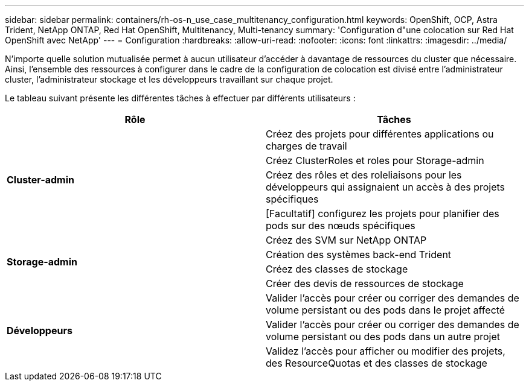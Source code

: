 ---
sidebar: sidebar 
permalink: containers/rh-os-n_use_case_multitenancy_configuration.html 
keywords: OpenShift, OCP, Astra Trident, NetApp ONTAP, Red Hat OpenShift, Multitenancy, Multi-tenancy 
summary: 'Configuration d"une colocation sur Red Hat OpenShift avec NetApp' 
---
= Configuration
:hardbreaks:
:allow-uri-read: 
:nofooter: 
:icons: font
:linkattrs: 
:imagesdir: ../media/


[role="lead"]
N'importe quelle solution mutualisée permet à aucun utilisateur d'accéder à davantage de ressources du cluster que nécessaire. Ainsi, l'ensemble des ressources à configurer dans le cadre de la configuration de colocation est divisé entre l'administrateur cluster, l'administrateur stockage et les développeurs travaillant sur chaque projet.

Le tableau suivant présente les différentes tâches à effectuer par différents utilisateurs :

|===
| Rôle | Tâches 


.4+| *Cluster-admin* | Créez des projets pour différentes applications ou charges de travail 


| Créez ClusterRoles et roles pour Storage-admin 


| Créez des rôles et des roleliaisons pour les développeurs qui assignaient un accès à des projets spécifiques 


| [Facultatif] configurez les projets pour planifier des pods sur des nœuds spécifiques 


.4+| *Storage-admin* | Créez des SVM sur NetApp ONTAP 


| Création des systèmes back-end Trident 


| Créez des classes de stockage 


| Créer des devis de ressources de stockage 


.3+| *Développeurs* | Valider l'accès pour créer ou corriger des demandes de volume persistant ou des pods dans le projet affecté 


| Valider l'accès pour créer ou corriger des demandes de volume persistant ou des pods dans un autre projet 


| Validez l'accès pour afficher ou modifier des projets, des ResourceQuotas et des classes de stockage 
|===